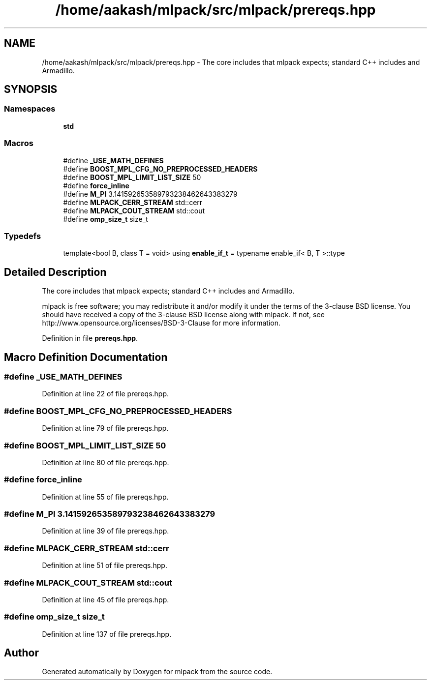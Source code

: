 .TH "/home/aakash/mlpack/src/mlpack/prereqs.hpp" 3 "Sun Jun 20 2021" "Version 3.4.2" "mlpack" \" -*- nroff -*-
.ad l
.nh
.SH NAME
/home/aakash/mlpack/src/mlpack/prereqs.hpp \- The core includes that mlpack expects; standard C++ includes and Armadillo\&.  

.SH SYNOPSIS
.br
.PP
.SS "Namespaces"

.in +1c
.ti -1c
.RI " \fBstd\fP"
.br
.in -1c
.SS "Macros"

.in +1c
.ti -1c
.RI "#define \fB_USE_MATH_DEFINES\fP"
.br
.ti -1c
.RI "#define \fBBOOST_MPL_CFG_NO_PREPROCESSED_HEADERS\fP"
.br
.ti -1c
.RI "#define \fBBOOST_MPL_LIMIT_LIST_SIZE\fP   50"
.br
.ti -1c
.RI "#define \fBforce_inline\fP"
.br
.ti -1c
.RI "#define \fBM_PI\fP   3\&.141592653589793238462643383279"
.br
.ti -1c
.RI "#define \fBMLPACK_CERR_STREAM\fP   std::cerr"
.br
.ti -1c
.RI "#define \fBMLPACK_COUT_STREAM\fP   std::cout"
.br
.ti -1c
.RI "#define \fBomp_size_t\fP   size_t"
.br
.in -1c
.SS "Typedefs"

.in +1c
.ti -1c
.RI "template<bool B, class T  = void> using \fBenable_if_t\fP = typename enable_if< B, T >::type"
.br
.in -1c
.SH "Detailed Description"
.PP 
The core includes that mlpack expects; standard C++ includes and Armadillo\&. 

mlpack is free software; you may redistribute it and/or modify it under the terms of the 3-clause BSD license\&. You should have received a copy of the 3-clause BSD license along with mlpack\&. If not, see http://www.opensource.org/licenses/BSD-3-Clause for more information\&. 
.PP
Definition in file \fBprereqs\&.hpp\fP\&.
.SH "Macro Definition Documentation"
.PP 
.SS "#define _USE_MATH_DEFINES"

.PP
Definition at line 22 of file prereqs\&.hpp\&.
.SS "#define BOOST_MPL_CFG_NO_PREPROCESSED_HEADERS"

.PP
Definition at line 79 of file prereqs\&.hpp\&.
.SS "#define BOOST_MPL_LIMIT_LIST_SIZE   50"

.PP
Definition at line 80 of file prereqs\&.hpp\&.
.SS "#define force_inline"

.PP
Definition at line 55 of file prereqs\&.hpp\&.
.SS "#define M_PI   3\&.141592653589793238462643383279"

.PP
Definition at line 39 of file prereqs\&.hpp\&.
.SS "#define MLPACK_CERR_STREAM   std::cerr"

.PP
Definition at line 51 of file prereqs\&.hpp\&.
.SS "#define MLPACK_COUT_STREAM   std::cout"

.PP
Definition at line 45 of file prereqs\&.hpp\&.
.SS "#define omp_size_t   size_t"

.PP
Definition at line 137 of file prereqs\&.hpp\&.
.SH "Author"
.PP 
Generated automatically by Doxygen for mlpack from the source code\&.

